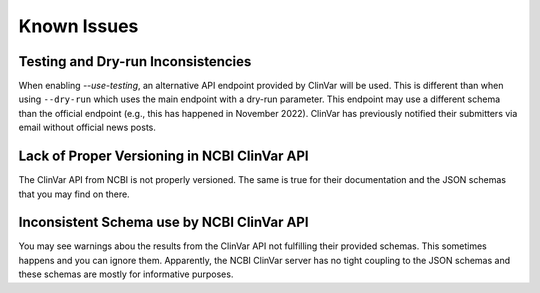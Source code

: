 .. _known_issues:

============
Known Issues
============

-----------------------------------
Testing and Dry-run Inconsistencies
-----------------------------------

When enabling `--use-testing`, an alternative API endpoint provided by ClinVar will be used.
This is different than when using ``--dry-run`` which uses the main endpoint with a dry-run parameter.
This endpoint may use a different schema than the official endpoint (e.g., this has happened in November 2022).
ClinVar has previously notified their submitters via email without official news posts.

---------------------------------------------
Lack of Proper Versioning in NCBI ClinVar API
---------------------------------------------

The ClinVar API from NCBI is not properly versioned.
The same is true for their documentation and the JSON schemas that you may find on there.

-------------------------------------------
Inconsistent Schema use by NCBI ClinVar API
-------------------------------------------

You may see warnings abou the results from the ClinVar API not fulfilling their provided schemas.
This sometimes happens and you can ignore them.
Apparently, the NCBI ClinVar server has no tight coupling to the JSON schemas and these schemas are mostly for informative purposes.
